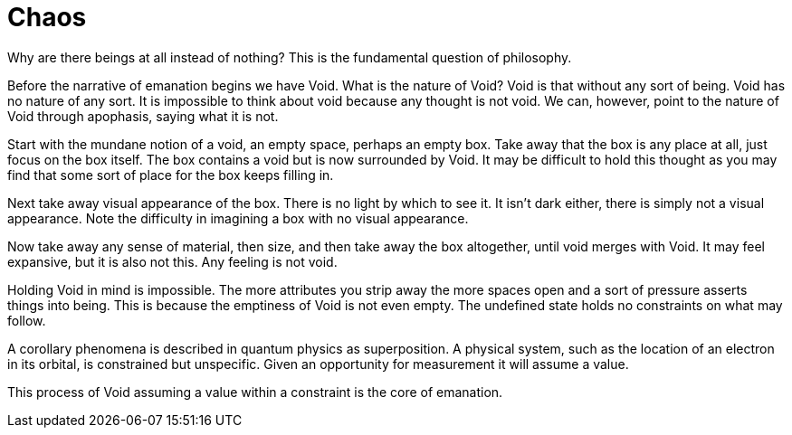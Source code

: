 = Chaos

Why are there beings at all instead of nothing?
This is the fundamental question of philosophy.

Before the narrative of emanation begins we have Void.
What is the nature of Void?
Void is that without any sort of being.
Void has no nature of any sort.
It is impossible to think about void because any thought is not void.
We can, however, point to the nature of Void through apophasis, saying what it is not.

Start with the mundane notion of a void, an empty space, perhaps an empty box.
Take away that the box is any place at all, just focus on the box itself.
The box contains a void but is now surrounded by Void.
It may be difficult to hold this thought as you may find that some sort of place for the box keeps filling in.

Next take away visual appearance of the box.
There is no light by which to see it.
It isn't dark either, there is simply not a visual appearance.
Note the difficulty in imagining a box with no visual appearance.

Now take away any sense of material, then size, and then take away the box altogether,
until void merges with Void.
It may feel expansive, but it is also not this.
Any feeling is not void.

Holding Void in mind is impossible.
The more attributes you strip away the more spaces open and a sort of pressure asserts things into being.
This is because the emptiness of Void is not even empty.
The undefined state holds no constraints on what may follow.

A corollary phenomena is described in quantum physics as superposition.
A physical system, such as the location of an electron in its orbital, is constrained but unspecific.
Given an opportunity for measurement it will assume a value.

This process of Void assuming a value within a constraint is the core of emanation.

